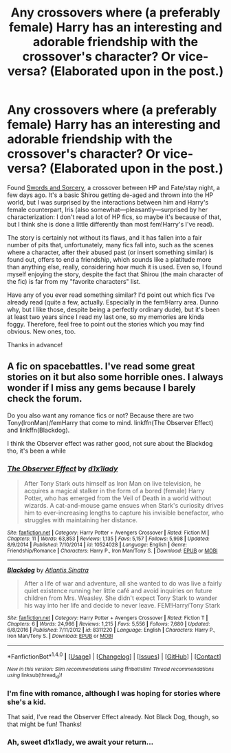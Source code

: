 #+TITLE: Any crossovers where (a preferably female) Harry has an interesting and adorable friendship with the crossover's character? Or vice-versa? (Elaborated upon in the post.)

* Any crossovers where (a preferably female) Harry has an interesting and adorable friendship with the crossover's character? Or vice-versa? (Elaborated upon in the post.)
:PROPERTIES:
:Author: Sib3rian
:Score: 3
:DateUnix: 1485454672.0
:DateShort: 2017-Jan-26
:FlairText: Request
:END:
Found [[https://forums.spacebattles.com/threads/swords-and-sorcery-fate-stay-night-harry-potter.399084/][Swords and Sorcery]], a crossover between HP and Fate/stay night, a few days ago. It's a basic Shirou getting de-aged and thrown into the HP world, but I was surprised by the interactions between him and Harry's female counterpart, Iris (also somewhat---pleasantly---surprised by her characterization: I don't read a lot of HP fics, so maybe it's because of that, but I think she is done a little differently than most fem!Harry's I've read).

The story is certainly not without its flaws, and it has fallen into a fair number of pits that, unfortunately, many fics fall into, such as the scenes where a character, after their abused past (or insert something similar) is found out, offers to end a friendship, which sounds like a platitude more than anything else, really, considering how much it is used. Even so, I found myself enjoying the story, despite the fact that Shirou (the main character of the fic) is far from my "favorite characters" list.

Have any of you ever read something similar? I'd point out which fics I've already read (quite a few, actually. Especially in the fem!Harry area. Dunno why, but I like those, despite being a perfectly ordinary dude), but it's been at least two years since I read my last one, so my memories are kinda foggy. Therefore, feel free to point out the stories which you may find obvious. New ones, too.

Thanks in advance!


** A fic on spacebattles. I've read some great stories on it but also some horrible ones. I always wonder if I miss any gems because I barely check the forum.

Do you also want any romance fics or not? Because there are two Tony(IronMan)/femHarry that come to mind. linkffn(The Observer Effect) and linkffn(Blackdog).

I think the Observer effect was rather good, not sure about the Blackdog tho, it's been a while
:PROPERTIES:
:Author: Aegorm
:Score: 2
:DateUnix: 1485459019.0
:DateShort: 2017-Jan-26
:END:

*** [[http://www.fanfiction.net/s/10524028/1/][*/The Observer Effect/*]] by [[https://www.fanfiction.net/u/3488069/d1x1lady][/d1x1lady/]]

#+begin_quote
  After Tony Stark outs himself as Iron Man on live television, he acquires a magical stalker in the form of a bored (female) Harry Potter, who has emerged from the Veil of Death in a world without wizards. A cat-and-mouse game ensues when Stark's curiosity drives him to ever-increasing lengths to capture his invisible benefactor, who struggles with maintaining her distance.
#+end_quote

^{/Site/: [[http://www.fanfiction.net/][fanfiction.net]] *|* /Category/: Harry Potter + Avengers Crossover *|* /Rated/: Fiction M *|* /Chapters/: 11 *|* /Words/: 63,853 *|* /Reviews/: 1,135 *|* /Favs/: 5,157 *|* /Follows/: 5,998 *|* /Updated/: 8/9/2014 *|* /Published/: 7/10/2014 *|* /id/: 10524028 *|* /Language/: English *|* /Genre/: Friendship/Romance *|* /Characters/: Harry P., Iron Man/Tony S. *|* /Download/: [[http://www.ff2ebook.com/old/ffn-bot/index.php?id=10524028&source=ff&filetype=epub][EPUB]] or [[http://www.ff2ebook.com/old/ffn-bot/index.php?id=10524028&source=ff&filetype=mobi][MOBI]]}

--------------

[[http://www.fanfiction.net/s/8311220/1/][*/Blackdog/*]] by [[https://www.fanfiction.net/u/3391233/Atlantis-Sinatra][/Atlantis Sinatra/]]

#+begin_quote
  After a life of war and adventure, all she wanted to do was live a fairly quiet existence running her little café and avoid inquiries on future children from Mrs. Weasley. She didn't expect Tony Stark to wander his way into her life and decide to never leave. FEM!Harry/Tony Stark
#+end_quote

^{/Site/: [[http://www.fanfiction.net/][fanfiction.net]] *|* /Category/: Harry Potter + Avengers Crossover *|* /Rated/: Fiction T *|* /Chapters/: 6 *|* /Words/: 24,966 *|* /Reviews/: 1,215 *|* /Favs/: 5,556 *|* /Follows/: 7,680 *|* /Updated/: 6/8/2016 *|* /Published/: 7/11/2012 *|* /id/: 8311220 *|* /Language/: English *|* /Characters/: Harry P., Iron Man/Tony S. *|* /Download/: [[http://www.ff2ebook.com/old/ffn-bot/index.php?id=8311220&source=ff&filetype=epub][EPUB]] or [[http://www.ff2ebook.com/old/ffn-bot/index.php?id=8311220&source=ff&filetype=mobi][MOBI]]}

--------------

*FanfictionBot*^{1.4.0} *|* [[[https://github.com/tusing/reddit-ffn-bot/wiki/Usage][Usage]]] | [[[https://github.com/tusing/reddit-ffn-bot/wiki/Changelog][Changelog]]] | [[[https://github.com/tusing/reddit-ffn-bot/issues/][Issues]]] | [[[https://github.com/tusing/reddit-ffn-bot/][GitHub]]] | [[[https://www.reddit.com/message/compose?to=tusing][Contact]]]

^{/New in this version: Slim recommendations using/ ffnbot!slim! /Thread recommendations using/ linksub(thread_id)!}
:PROPERTIES:
:Author: FanfictionBot
:Score: 2
:DateUnix: 1485459058.0
:DateShort: 2017-Jan-26
:END:


*** I'm fine with romance, although I was hoping for stories where she's a kid.

That said, I've read the Observer Effect already. Not Black Dog, though, so that might be fun! Thanks!
:PROPERTIES:
:Author: Sib3rian
:Score: 1
:DateUnix: 1485459453.0
:DateShort: 2017-Jan-26
:END:


*** Ah, sweet d1x1lady, we await your return...
:PROPERTIES:
:Author: Averant
:Score: 1
:DateUnix: 1485473660.0
:DateShort: 2017-Jan-27
:END:
